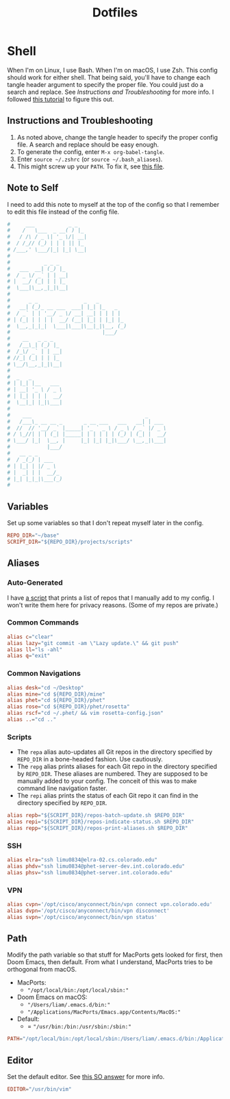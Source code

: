 #+STARTUP: overview
#+TITLE: Dotfiles
* Shell
When I'm on Linux, I use Bash. When I'm on macOS, I use Zsh. This config should
work for either shell. That being said, you'll have to change each tangle header
argument to specify the proper file. You could just do a search and replace. See
[[* Instructions and Troubleshooting][Instructions and Troubleshooting]] for more info. I followed [[https://web.archive.org/web/20190924102437/https://expoundite.net/guides/dotfile-management][this tutorial]] to
figure this out.
** Instructions and Troubleshooting
 1. As noted above, change the tangle header to specify the proper config file.
    A search and replace should be easy enough.
 2. To generate the config, enter =M-x org-babel-tangle=.
 3. Enter =source ~/.zshrc= (or =source ~/.bash_aliases=).
 4. This might screw up your =PATH=. To fix it, see [[file:../../exocortex/reference/cheat-sheets/shell.org::* Reset Path][this file]].
** Note to Self
I need to add this note to myself at the top of the config so that I remember to
edit this file instead of the config file.
#+BEGIN_SRC conf :tangle ~/.zshrc
#     ___           _ _
#    /   \___  _ __( ) |_
#   / /\ / _ \| '_ \/| __|
#  / /_// (_) | | | || |_
# /___,' \___/|_| |_| \__|
#
#           _ _ _
#   ___  __| (_) |_
#  / _ \/ _` | | __|
# |  __/ (_| | | |_
#  \___|\__,_|_|\__|
#
#      _ _               _   _
#   __| (_)_ __ ___  ___| |_| |_   _
#  / _` | | '__/ _ \/ __| __| | | | |
# | (_| | | | |  __/ (__| |_| | |_| |_
#  \__,_|_|_|  \___|\___|\__|_|\__, (_)
#                              |___/
#    __   _ _ _
#   /__\_| (_) |_
#  /_\/ _` | | __|
# //_| (_| | | |_
# \__/\__,_|_|\__|
#
#  _   _
# | |_| |__   ___
# | __| '_ \ / _ \
# | |_| | | |  __/
#  \__|_| |_|\___|
#
#    ___                                     _
#   /___\_ __ __ _       _ __ ___   ___   __| | ___
#  //  // '__/ _` |_____| '_ ` _ \ / _ \ / _` |/ _ \
# / \_//| | | (_| |_____| | | | | | (_) | (_| |  __/
# \___/ |_|  \__, |     |_| |_| |_|\___/ \__,_|\___|
#            |___/
#   __ _ _
#  / _(_) | ___
# | |_| | |/ _ \
# |  _| | |  __/_
# |_| |_|_|\___(_)
#
#+END_SRC
** Variables
Set up some variables so that I don't repeat myself later in the config.
#+BEGIN_SRC conf :tangle ~/.zshrc
REPO_DIR="~/base"
SCRIPT_DIR="${REPO_DIR}/projects/scripts"
#+END_SRC
** Aliases
*** Auto-Generated
I have [[file:../../projects/scripts/repos-print-aliases.sh][a script]] that prints a list of repos that I manually add to my config. I
won't write them here for privacy reasons. (Some of my repos are private.)
*** Common Commands
#+BEGIN_SRC conf :tangle ~/.zshrc
alias c="clear"
alias lazy="git commit -am \"Lazy update.\" && git push"
alias ll="ls -ahl"
alias q="exit"
#+END_SRC
*** Common Navigations
#+BEGIN_SRC conf :tangle ~/.zshrc
alias desk="cd ~/Desktop"
alias mine="cd ${REPO_DIR}/mine"
alias phet="cd ${REPO_DIR}/phet"
alias rose="cd ${REPO_DIR}/phet/rosetta"
alias rscf="cd ~/.phet/ && vim rosetta-config.json"
alias ..="cd .."
#+END_SRC
*** Scripts
+ The =repa= alias auto-updates all Git repos in the directory specified by
  =REPO_DIR= in a bone-headed fashion. Use cautiously.
+ The =repg= alias prints aliases for each Git repo in the directory specified
  by =REPO_DIR=. These aliases are numbered. They are supposed to be manually
  added to your config. The conceit of this was to make command line navigation
  faster.
+ The =repi= alias prints the status of each Git repo it can find in the
  directory specified by =REPO_DIR=.
#+BEGIN_SRC conf :tangle ~/.zshrc
alias repb="${SCRIPT_DIR}/repos-batch-update.sh $REPO_DIR"
alias repi="${SCRIPT_DIR}/repos-indicate-status.sh $REPO_DIR"
alias repp="${SCRIPT_DIR}/repos-print-aliases.sh $REPO_DIR"
#+END_SRC
*** SSH
#+BEGIN_SRC conf :tangle ~/.zshrc
alias elra="ssh limu0834@elra-02.cs.colorado.edu"
alias phdv="ssh limu0834@phet-server-dev.int.colorado.edu"
alias phsv="ssh limu0834@phet-server.int.colorado.edu"
#+END_SRC
*** VPN
#+BEGIN_SRC conf :tangle ~/.zshrc
alias cvpn='/opt/cisco/anyconnect/bin/vpn connect vpn.colorado.edu'
alias dvpn='/opt/cisco/anyconnect/bin/vpn disconnect'
alias svpn='/opt/cisco/anyconnect/bin/vpn status'
#+END_SRC
** Path
Modify the path variable so that stuff for MacPorts gets looked for first, then
Doom Emacs, then default. From what I understand, MacPorts tries to be
orthogonal from macOS.
+ MacPorts:
  - ="/opt/local/bin:/opt/local/sbin:"=
+ Doom Emacs on macOS:
  - ="/Users/liam/.emacs.d/bin:"=
  - ="/Applications/MacPorts/Emacs.app/Contents/MacOS:"=
+ Default:
  - = ="/usr/bin:/bin:/usr/sbin:/sbin:"=
#+BEGIN_SRC conf :tangle ~/.zshrc
PATH="/opt/local/bin:/opt/local/sbin:/Users/liam/.emacs.d/bin:/Applications/MacPorts/Emacs.app/Contents/MacOS:/usr/bin:/bin:/usr/sbin:/sbin:"
#+END_SRC
** Editor
Set the default editor. See [[https://askubuntu.com/a/432530][this SO answer]] for more info.
#+BEGIN_SRC conf :tangle ~/.zshrc
EDITOR="/usr/bin/vim"
#+END_SRC
